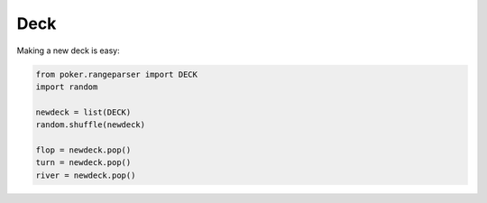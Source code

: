 Deck
====

Making a new deck is easy:

.. code-block:: python

    from poker.rangeparser import DECK
    import random

    newdeck = list(DECK)
    random.shuffle(newdeck)

    flop = newdeck.pop()
    turn = newdeck.pop()
    river = newdeck.pop()
